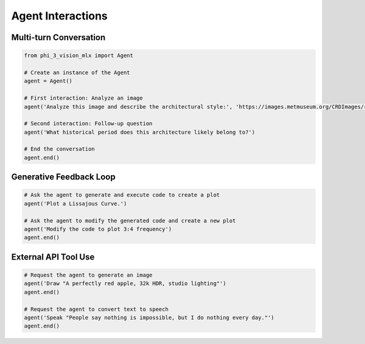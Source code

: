 Agent Interactions
==================

Multi-turn Conversation
-----------------------

.. code-block:: python

    from phi_3_vision_mlx import Agent

    # Create an instance of the Agent
    agent = Agent()

    # First interaction: Analyze an image
    agent('Analyze this image and describe the architectural style:', 'https://images.metmuseum.org/CRDImages/rl/original/DP-19531-075.jpg')

    # Second interaction: Follow-up question
    agent('What historical period does this architecture likely belong to?')

    # End the conversation
    agent.end()

Generative Feedback Loop
------------------------

.. code-block:: python

    # Ask the agent to generate and execute code to create a plot
    agent('Plot a Lissajous Curve.')

    # Ask the agent to modify the generated code and create a new plot
    agent('Modify the code to plot 3:4 frequency')
    agent.end()

External API Tool Use
---------------------

.. code-block:: python

    # Request the agent to generate an image
    agent('Draw "A perfectly red apple, 32k HDR, studio lighting"')
    agent.end()

    # Request the agent to convert text to speech
    agent('Speak "People say nothing is impossible, but I do nothing every day."')
    agent.end()